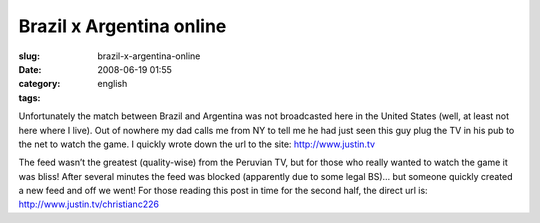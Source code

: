 Brazil x Argentina online
#########################
:slug: brazil-x-argentina-online
:date: 2008-06-19 01:55
:category:
:tags: english

Unfortunately the match between Brazil and Argentina was not broadcasted
here in the United States (well, at least not here where I live). Out of
nowhere my dad calls me from NY to tell me he had just seen this guy
plug the TV in his pub to the net to watch the game. I quickly wrote
down the url to the site:
`http://www.justin.tv <http://www.justin.tv>`__

|Watching live web streamming via www.justin.tv|

The feed wasn’t the greatest (quality-wise) from the Peruvian TV, but
for those who really wanted to watch the game it was bliss! After
several minutes the feed was blocked (apparently due to some legal BS)…
but someone quickly created a new feed and off we went! For those
reading this post in time for the second half, the direct url is:
`http://www.justin.tv/christianc226 <http://www.justin.tv/christianc226>`__

.. |Watching live web streamming via www.justin.tv| image:: http://farm4.static.flickr.com/3131/2591779280_4550888253.jpg
   :target: http://www.flickr.com/photos/ogmaciel/2591779280/
